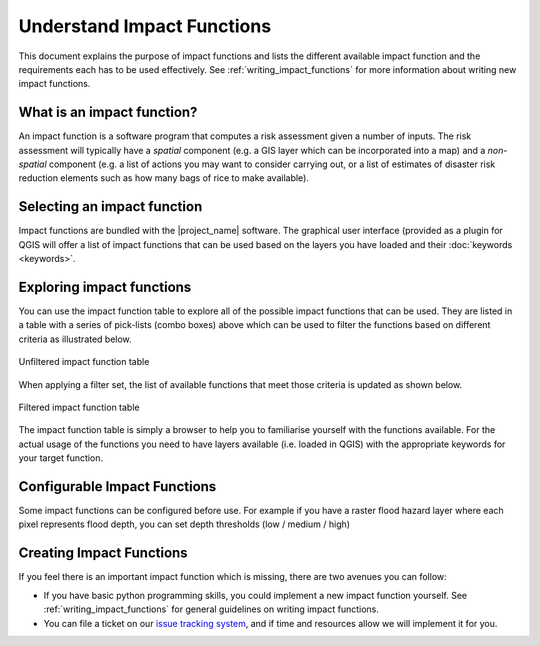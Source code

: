 .. _impact_functions:

Understand Impact Functions
===========================

This document explains the purpose of impact functions and lists the
different available impact function and the requirements each has to be
used effectively. See :ref:`writing_impact_functions` for more
information about writing new impact functions.


What is an impact function?
---------------------------

An impact function is a software program that computes a risk assessment
given a number of inputs. The risk assessment will typically have a *spatial*
component (e.g. a GIS layer which can be incorporated into a map) and a
*non-spatial* component (e.g. a list of actions you may want to consider
carrying out, or a list of estimates of disaster risk reduction elements such
as how many bags of rice to make available).

Selecting an impact function
----------------------------

Impact functions are bundled with the |project_name| software. The graphical
user interface (provided as a plugin for QGIS will offer a list of impact
functions that can be used based on the layers you have loaded and their
:doc:`keywords <keywords>`.

Exploring impact functions
--------------------------

You can use the impact function table to explore all of the possible impact
functions that can be used. They are listed in a table with a series of
pick-lists (combo boxes) above which can be used to filter the functions
based on different criteria as illustrated below.

.. figure:: /static/user-docs/impact_function_table_unfiltered.*
   :scale: 75 %
   :align: center
   :alt: unfiltered impact function table

   Unfiltered impact function table

When applying a filter set, the list of available functions that meet those
criteria is updated as shown below.

.. figure:: /static/user-docs/impact_function_table_filtered.*
   :scale: 75 %
   :align: center
   :alt: filtered impact function table

   Filtered impact function table

The impact function table is simply a browser to help you to familiarise
yourself with the functions available. For the actual usage of the functions
you need to have layers available (i.e. loaded in QGIS) with the appropriate
keywords for your target function.

Configurable Impact Functions
-----------------------------

Some impact functions can be configured before use. For example if you have
a raster flood hazard layer where each pixel represents flood depth,
you can set depth thresholds (low / medium / high)

Creating Impact Functions
-------------------------

If you feel there is an important impact function which is missing,
there are two avenues you can follow:

* If you have basic python programming skills, you could implement a new
  impact function yourself. See :ref:`writing_impact_functions` for general
  guidelines on writing impact functions.
* You can file a ticket on our
  `issue tracking system <https://github.com/AIFDR/inasafe/issues>`_,
  and if time and resources allow we will implement it for you.
